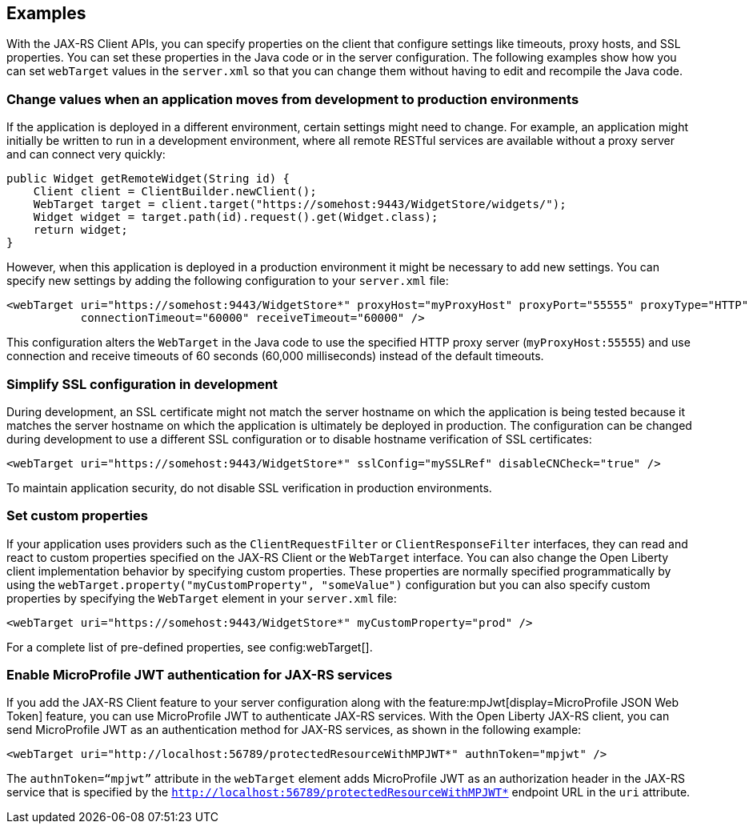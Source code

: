 == Examples
With the JAX-RS Client APIs, you can specify properties on the client that configure settings like timeouts, proxy hosts, and SSL properties. You can set these properties in the Java code or in the server configuration. The following examples show how you can set `webTarget` values in the `server.xml` so that you can change them without having to edit and recompile the Java code.

=== Change values when an application moves from development to production environments

If the application is deployed in a different environment, certain settings might need to change. For example, an application might initially be written to run in a development environment, where all remote RESTful services are available without a proxy server and can connect very quickly:

[source,java]
----
public Widget getRemoteWidget(String id) {
    Client client = ClientBuilder.newClient();
    WebTarget target = client.target("https://somehost:9443/WidgetStore/widgets/");
    Widget widget = target.path(id).request().get(Widget.class);
    return widget;
}
----

However, when this application is deployed in a production environment it might be necessary to add new settings. You can specify new settings by adding the following configuration to your `server.xml` file:

[source,xml]
----
<webTarget uri="https://somehost:9443/WidgetStore*" proxyHost="myProxyHost" proxyPort="55555" proxyType="HTTP"
           connectionTimeout="60000" receiveTimeout="60000" />
----

This configuration alters the `WebTarget` in the Java code to use the specified HTTP proxy server (`myProxyHost:55555`) and use connection and receive timeouts of 60 seconds (60,000 milliseconds) instead of the default timeouts.

=== Simplify SSL configuration in development

During development, an SSL certificate might not match the server hostname on which the application is being tested because it matches the server hostname on which the application is ultimately be deployed in production. The configuration can be changed during development to use a different SSL configuration or to disable hostname verification of SSL certificates:

[source,xml]
----
<webTarget uri="https://somehost:9443/WidgetStore*" sslConfig="mySSLRef" disableCNCheck="true" />
----

To maintain application security, do not disable SSL verification in production environments.

=== Set custom properties

If your application uses providers such as the `ClientRequestFilter` or `ClientResponseFilter` interfaces, they can read and react to custom properties specified on the JAX-RS Client or the `WebTarget` interface. You can also change the Open Liberty client implementation behavior by specifying custom properties. These properties are normally specified programmatically by using the `webTarget.property("myCustomProperty", "someValue")` configuration but you can also specify custom properties by specifying the `WebTarget` element in your `server.xml` file:

[source,xml]
----
<webTarget uri="https://somehost:9443/WidgetStore*" myCustomProperty="prod" />
----

For a complete list of pre-defined properties, see config:webTarget[].

=== Enable MicroProfile JWT authentication for JAX-RS services

If you add the JAX-RS Client feature to your server configuration along with the feature:mpJwt[display=MicroProfile JSON Web Token] feature, you can use MicroProfile JWT to authenticate JAX-RS services. With the Open Liberty JAX-RS client, you can send MicroProfile JWT as an authentication method for JAX-RS services, as shown in the following example:
[source,xml]
----
<webTarget uri="http://localhost:56789/protectedResourceWithMPJWT*" authnToken="mpjwt" />
----

The `authnToken=“mpjwt”` attribute in the `webTarget` element adds MicroProfile JWT as an authorization header in the JAX-RS service that is specified by the `http://localhost:56789/protectedResourceWithMPJWT*` endpoint URL in the `uri` attribute.
